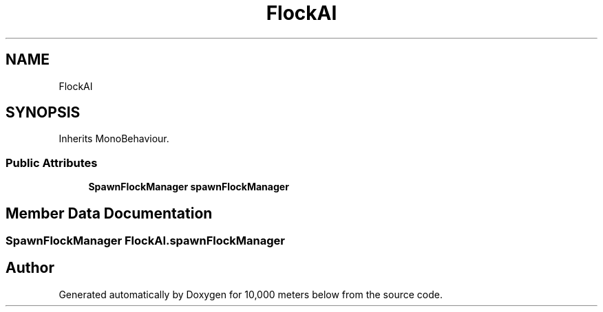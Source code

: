 .TH "FlockAI" 3 "Sun Dec 12 2021" "10,000 meters below" \" -*- nroff -*-
.ad l
.nh
.SH NAME
FlockAI
.SH SYNOPSIS
.br
.PP
.PP
Inherits MonoBehaviour\&.
.SS "Public Attributes"

.in +1c
.ti -1c
.RI "\fBSpawnFlockManager\fP \fBspawnFlockManager\fP"
.br
.in -1c
.SH "Member Data Documentation"
.PP 
.SS "\fBSpawnFlockManager\fP FlockAI\&.spawnFlockManager"


.SH "Author"
.PP 
Generated automatically by Doxygen for 10,000 meters below from the source code\&.
